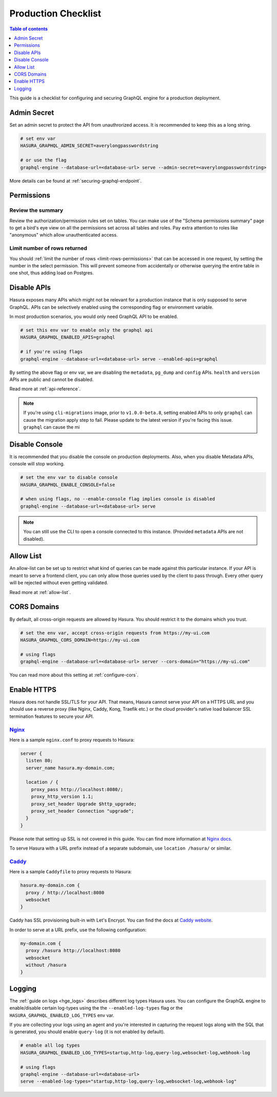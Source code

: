 .. _production-checklist:

Production Checklist
====================

.. contents:: Table of contents
  :backlinks: none
  :depth: 1
  :local:

This guide is a checklist for configuring and securing GraphQL engine for a
production deployment.

Admin Secret
------------

Set an admin secret to protect the API from unauthrorized access. It is
recommended to keep this as a long string.

.. code-block:: bash

   # set env var
   HASURA_GRAPHQL_ADMIN_SECRET=averylongpasswordstring

   # or use the flag
   graphql-engine --database-url=<database-url> serve --admin-secret=<averylongpasswordstring>

More details can be found at :ref:`securing-graphql-endpoint`.

Permissions
-----------

Review the summary
~~~~~~~~~~~~~~~~~~
Review the authorization/permission rules set on tables. You can make use of the
"Schema permissions summary" page to get a bird's eye view on all the
permissions set across all tables and roles. Pay extra attention to roles like
"anonymous" which allow unauthenticated access.

.. image:: https://graphql-engine-cdn.hasura.io/img/schema_permissions_summary.png
   :class: no-shadow                                                              
   :alt: Hasura console - Schema permissions summary

Limit number of rows returned
~~~~~~~~~~~~~~~~~~~~~~~~~~~~~
You should :ref:`limit the number of rows <limit-rows-permissions>` that can be
accessed in one request, by setting the number in the select permission. This
will prevent someone from accidentally or otherwise querying the entire table in
one shot, thus adding load on Postgres.

Disable APIs
------------

Hasura exposes many APIs which might not be relevant for a production instance
that is only supposed to serve GraphQL. APIs can be selectively enabled using
the corresponding flag or environment variable.

In most production scenarios, you would only need GraphQL API to be enabled.

.. code-block:: bash

   # set this env var to enable only the graphql api
   HASURA_GRAPHQL_ENABLED_APIS=graphql

   # if you're using flags
   graphql-engine --database-url=<database-url> serve --enabled-apis=graphql

By setting the above flag or env var, we are disabling the ``metadata``,
``pg_dump`` and ``config`` APIs. ``health`` and ``version`` APIs are public and
cannot be disabled.

Read more at :ref:`api-reference`.

.. note::

   If you're using ``cli-migrations`` image, prior to ``v1.0.0-beta.8``, setting
   enabled APIs to only ``graphql`` can cause the migration apply step to fail.
   Please update to the latest version if you're facing this issue.
   ``graphql`` can cause the mi


Disable Console
---------------

It is recommended that you disable the console on production deployments. Also,
when you disable Metadata APIs, console will stop working.

.. code-block:: bash

   # set the env var to disable console
   HASURA_GRAPHQL_ENABLE_CONSOLE=false

   # when using flags, no --enable-console flag implies console is disabled
   graphql-engine --database-url=<database-url> serve

.. note::

   You can still use the CLI to open a console connected to this instance.
   (Provided ``metadata`` APIs are not disabled).

Allow List
----------

An allow-list can be set up to restrict what kind of queries can be made against
this particular instance. If your API is meant to serve a frontend client, you
can only allow those queries used by the client to pass through. Every other
query will be rejected without even getting validated.

Read more at :ref:`allow-list`.

CORS Domains
------------

By default, all cross-origin requests are allowed by Hasura. You should restrict
it to the domains which you trust.

.. code-block:: bash

   # set the env var, accept cross-origin requests from https://my-ui.com
   HASURA_GRAPHQL_CORS_DOMAIN=https://my-ui.com

   # using flags
   graphql-engine --database-url=<database-url> server --cors-domain="https://my-ui.com"

You can read more about this setting at :ref:`configure-cors`.

Enable HTTPS
------------

Hasura does not handle SSL/TLS for your API. That means, Hasura cannot serve
your API on a HTTPS URL and you should use a reverse proxy (like Nginx, Caddy,
Kong, Traefik etc.) or the cloud provider's native load balancer SSL
termination features to secure your API.

`Nginx <https://nginx.org/en/docs/>`__
~~~~~~~~~~~~~~~~~~~~~~~~~~~~~~~~~~~~~~
Here is a sample ``nginx.conf`` to proxy requests to Hasura:

.. code-block:: nginx

   server {
     listen 80;
     server_name hasura.my-domain.com;

     location / {
       proxy_pass http://localhost:8080/;
       proxy_http_version 1.1;
       proxy_set_header Upgrade $http_upgrade;
       proxy_set_header Connection "upgrade";
     }
   }

Please note that setting up SSL is not covered in this guide. You can find more
information at `Nginx docs
<https://nginx.org/en/docs/http/configuring_https_servers.html>`__.

To serve Hasura with a URL prefix instead of a separate subdomain, use
``location /hasura/`` or similar.

`Caddy <https://caddyserver.com/>`__
~~~~~~~~~~~~~~~~~~~~~~~~~~~~~~~~~~~~
Here is a sample ``Caddyfile`` to proxy requests to Hasura:

.. code-block:: bash

   hasura.my-domain.com {
     proxy / http://localhost:8080
     websocket
   }

Caddy has SSL provisioning built-in with Let's Encrypt. You can find the docs at
`Caddy website <https://caddyserver.com/docs/automatic-https>`__.
   
In order to serve at a URL prefix, use the following configuration:

.. code-block:: bash

   my-domain.com {
     proxy /hasura http://localhost:8080
     websocket
     without /hasura
   }

Logging
-------


The :ref:`guide on logs <hge_logs>` describes different log types Hasura uses.
You can configure the GraphQL engine to enable/disable certain log-types using
the the ``--enabled-log-types`` flag or the ``HASURA_GRAPHQL_ENABLED_LOG_TYPES``
env var.

If you are collecting your logs using an agent and you're interested in
capturing the request logs along with the SQL that is generated, you should
enable ``query-log`` (it is not enabled by default).

.. code-block:: bash

   # enable all log types
   HASURA_GRAPHQL_ENABLED_LOG_TYPES=startup,http-log,query-log,websocket-log,webhook-log

   # using flags
   graphql-engine --database-url=<database-url>
   serve --enabled-log-types="startup,http-log,query-log,websocket-log,webhook-log"
